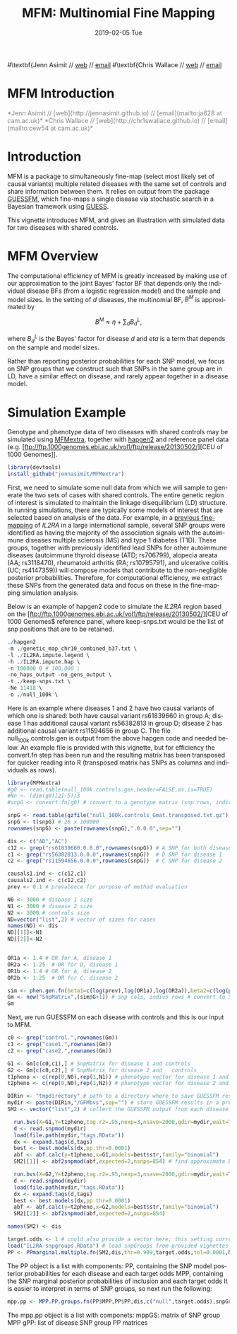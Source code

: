 #+TITLE: MFM: Multinomial Fine Mapping
#+AUTHORS: Jenn Asimit and Chris Wallace
#+EMAIL: ja628@cam.ac.uk and cew54@cam.ac.uk
#+DATE: 2019-02-05 Tue
#+DESCRIPTION:
#+KEYWORDS:
#+LANGUAGE: en
#+OPTIONS: H:3 num:t toc:nil \n:nil @:t ::t |:t ^:t -:t f:t *:t <:t
#+OPTIONS: TeX:t LaTeX:t skip:nil d:(not LOGBOOK) todo:t pri:nil tags:t

#+EXPORT_SELECT_TAGS: export
#+EXPORT_EXCLUDE_TAGS: noexport
#+LINK_UP:
#+LINK_HOME:
#+XSLT:

#+latex_header: \usepackage{fullpage} +latex: %\VignetteEngine{knitr::knitr}%\VignetteIndexEntry{MFM Introduction}{\Large 
#\textbf{Jenn Asimit // \href{http://jennasimit.github.io}{web} // \href{mailto:ja628 at cam.ac.uk}{email}
#\textbf{Chris Wallace // \href{http://chr1swallace.github.io}{web} // \href{mailto:cew54 at cam.ac.uk}{email}

# ---
# title: "Introduction"
# output:
#   html_document:
#     toc: true
#     theme: united
# ---


#+begin_html
<!--
%\VignetteEngine{knitr}
%\VignetteIndexEntry{MFM Introduction}
-->
<h1>MFM Introduction</h1>
<font color="grey">
*Jenn Asimit // [web](http://jennasimit.github.io) // [email](mailto:ja628 at cam.ac.uk)*  
*Chris Wallace // [web](http://chr1swallace.github.io) // [email](mailto:cew54 at cam.ac.uk)*  
</font>
#+end_html

#+TOC: headlines 1



* Introduction

MFM is a package to simultaneously fine-map (select most likely set of causal variants) multiple related diseases with the 
same set of controls and share information between them. It relies on output from the package 
[[https://github.com/chr1swallace/GUESSFM][GUESSFM]], which fine-maps a single disease via stochastic search in a Bayesian 
framework using [[http://www.bgx.org.uk/software/guess.html][GUESS]].

This vignette introduces MFM, and gives an illustration with simulated data for two diseases with shared controls.


* MFM Overview

The computational efficiency of MFM is greatly increased by making use of our approximation to the joint Bayes' factor BF that 
depends only the individual disease BFs (from a logistic regression model) and the sample and model sizes. In the setting of $d$ 
diseases, the multinomial BF, $B^M$ is approximated by

$$B^M \approx \eta + \sum_d B_d^L, $$

where $B_d^L$ is the Bayes' factor for disease $d$ and $eta$ is a term that depends on the sample and model sizes.

Rather than reporting posterior probabilities for each SNP model, we focus on SNP groups that we construct such that SNPs in the same group are in LD, have a similar effect on 
disease, and rarely appear together in a disease model. 

* Simulation Example

Genotype and phenotype data of two diseases with shared controls may be simulated using 
[[https://github.com/jennasimit/MFMextra][MFMextra]], together with 
[[http://mathgen.stats.ox.ac.uk/genetics_software/hapgen/hapgen2.html][hapgen2]] and reference panel data (e.g. 
[ftp://ftp.1000genomes.ebi.ac.uk/vol1/ftp/release/20130502/][CEU of 1000 Genomes]]. 

#+begin_src R :ravel :label=install
library(devtools)
install_github("jennasimit/MFMextra")
#+end_src

First, we need to simulate some null data from which we will sample to generate the two sets of cases with shared 
controls. The entire genetic region of interest is simulated to maintain the linkage disequilibrium (LD) structure. 
In running simulations, there are typically some models of interest that are selected based on analysis of the 
data. For example, in a [[https://journals.plos.org/plosgenetics/article?id=10.1371/journal.pgen.1005272][previous 
fine-mapping]] of \textit{IL2RA} in a large international sample, several SNP groups were identified as having the 
majority of the association signals with the autoimmune diseases multiple sclerosis (MS) and type 1 diabetes (T1D). 
These groups, together with previously identified lead SNPs for other autoimmune diseases (autoimmune thyroid 
disease (ATD; rs706799), alopecia areata (AA; rs3118470), rheumatoid arthritis (RA; rs10795791), and ulcerative 
colitis (UC; rs4147359)) will compose models that contribute to the non-negligible posterior probabilities. 
Therefore, for computational efficiency, we extract these SNPs from the generated data and focus on these in the 
fine-mapping simulation analysis.

Below is an example of hapgen2 code to simulate the \textit{IL2RA} region based on the [ftp://ftp.1000genomes.ebi.ac.uk/vol1/ftp/release/20130502/][CEU of 1000 Genomes$
reference panel, where keep-snps.txt would be the list of snp positions that are to be retained.

#+BEGIN_SRC R :ravel :label=nullsim
./hapgen2
-m ./genetic_map_chr10_combined_b37.txt \
-l ./IL2RA.impute.legend \
-h ./IL2RA.impute.hap \
-n 100000 0 # 100,000 \
-no_haps_output -no_gens_output \
-t ./keep-snps.txt \
-Ne 11418 \
-o ./null_100k \
#+END_SRC


Here is an example where diseases 1 and 2 have two causal variants of which one is shared: both have causal variant rs61839660 in
group A; disease 1 has additional causal variant rs56382813 in group D; disease 2 has additional causal variant rs11594656 in
group C. The file null_100k.controls.gen is output from the above hapgen code and needed below.  An example file is provided with
this vignette, but for efficiency the convert.fn step has been run and the resulting matrix has been transposed for quicker
reading into R (transposed matrix has SNPs as columns and individuals as rows).

#+begin_src R :ravel :label=sim
library(MFMextra)
#g0 <- read.table(null_100k.controls.gen,header=FALSE,as.is=TRUE)
#Nn <- (dim(g0)[2]-5)/3
#snpG <- convert.fn(g0) # convert to a genotype matrix (snp rows, indiv cols)

snpG <- read.table(gzfile("null_100k.controls_Gmat.transposed.txt.gz"),header=TRUE) # dim: 100000 x 26
snpG <- t(snpG) # 26 x 100000
rownames(snpG) <- paste(rownames(snpG),".0.0.0",sep="")

dis <- c("AD","AC")
c12 <- grep("rs61839660.0.0.0",rownames(snpG)) # A SNP for both diseases
c1 <- grep("rs56382813.0.0.0",rownames(snpG))  # D SNP for disease 1
c2 <- grep("rs11594656.0.0.0",rownames(snpG))  # C SNP for disease 2

causals1.ind <- c(c12,c1)
causals2.ind <- c(c12,c2)
prev <- 0.1 # prevalence for purpose of method evaluation

N0 <- 3000 # disease 1 size
N1 <- 3000 # disease 2 size
N2 <- 3000 # controls size
ND=vector("list",2) # vector of sizes for cases
names(ND) <- dis
ND[[1]]<-N1
ND[[2]]<-N2


OR1a <- 1.4 # OR for A, disease 1
OR2a <- 1.25  # OR for D, disease 1
OR1b <- 1.4 # OR for A, disease 2
OR2b <- 1.25  # OR for C, disease 2

sim <- phen.gen.fn(beta1=c(log(prev),log(OR1a),log(OR2a)),beta2=c(log(prev),log(OR1b),log(OR2b)),snpG=snpG,N0=N0,N1=N1,N2=N2,causals1.ind,causals2.ind)
Gm <- new("SnpMatrix",(sim$G+1)) # snp cols, indivs rows # convert to SnpMatrix format, needed for GUESSFM
Gm
#+END_SRC

Next, we run GUESSFM on each disease with controls and this is our input to MFM.

#+begin_src R :ravel :label=GFM
c0 <- grep("control.",rownames(Gm))
c1 <- grep("case1.",rownames(Gm))
c2 <- grep("case2.",rownames(Gm))

G1 <- Gm[c(c0,c1),] # SnpMatrix for disease 1 and controls
G2 <- Gm[c(c0,c2),] # SnpMatrix for disease 2 and	controls
t1pheno <- c(rep(0,N0),rep(1,N1)) # phenotype vector for disease 1 and  controls
t2pheno <- c(rep(0,N0),rep(1,N2)) # phenotype vector for disease 2 and  controls

DIRin <- "tmpdirectory" # path to a directory where to save GUESSFM results
mydir <- paste(DIRin,"/GFMbvs",sep="") # store GUESSFM results in a previously created directory DIRin
SM2 <- vector("list",2) # collect the GUESSFM output from each disease

  run.bvs(X=G1,Y=t1pheno,tag.r2=.95,nexp=3,nsave=2000,gdir=mydir,wait=TRUE) # run with expected number of causal variants 3 for better mixing
  d <- read.snpmod(mydir)
  load(file.path(mydir,"tags.RData"))
  dx <- expand.tags(d,tags)
  best <- best.models(dx,pp.thr=0.0001)
  abf <- abf.calc(y=t1pheno,x=G1,models=best$str,family="binomial")
  SM2[[1]] <- abf2snpmod(abf,expected=2,nsnps=854) # find approximate Bayes' factors (ABFs) using expected number of causal variants 2 and the number of SNPs in the re$

  run.bvs(X=G2,Y=t2pheno,tag.r2=.95,nexp=3,nsave=2000,gdir=mydir,wait=TRUE)
  d <- read.snpmod(mydir)
  load(file.path(mydir,"tags.RData"))
  dx <- expand.tags(d,tags)
  best <- best.models(dx,pp.thr=0.0001)
  abf <- abf.calc(y=t2pheno,x=G2,models=best$str,family="binomial")
  SM2[[2]] <- abf2snpmod(abf,expected=2,nsnps=854)

names(SM2) <- dis

#+END_SRC

#+begin_src R :ravel :label=MFM
target.odds <- 1 # could also provide a vector here; this setting corresponds to a 50:50 odds of non-sharing to sharing of causal variants between diseases
load("IL2RA-snpgroups.RData") # load snpGroups from provided vignettes file
PP <- PPmarginal.multiple.fn(SM2,dis,thr=0.999,target.odds,tol=0.0001,N0,ND,nsnps=854)
#+END_SRC

The PP object is a list with components:
PP, containing the SNP model posterior probabilities for each disease and each target odds
MPP, containing the SNP marginal posterior probabilities of inclusion and each target odds
It is easier to interpret in terms of SNP groups, so next run the following:

#+begin_src R :ravel :label=MPP
mpp.pp <- MPP.PP.groups.fn(PP$MPP,PP$PP,dis,c("null",target.odds),snpGroups)
#+END_SRC

The mpp.pp object is a list with componets:
mppGS: matrix of SNP group MPP
gPP: list of disease SNP group PP matrices



# Local Variables:
# firestarter: (org-ravel-latex-noweb-dispatch)
# End:

